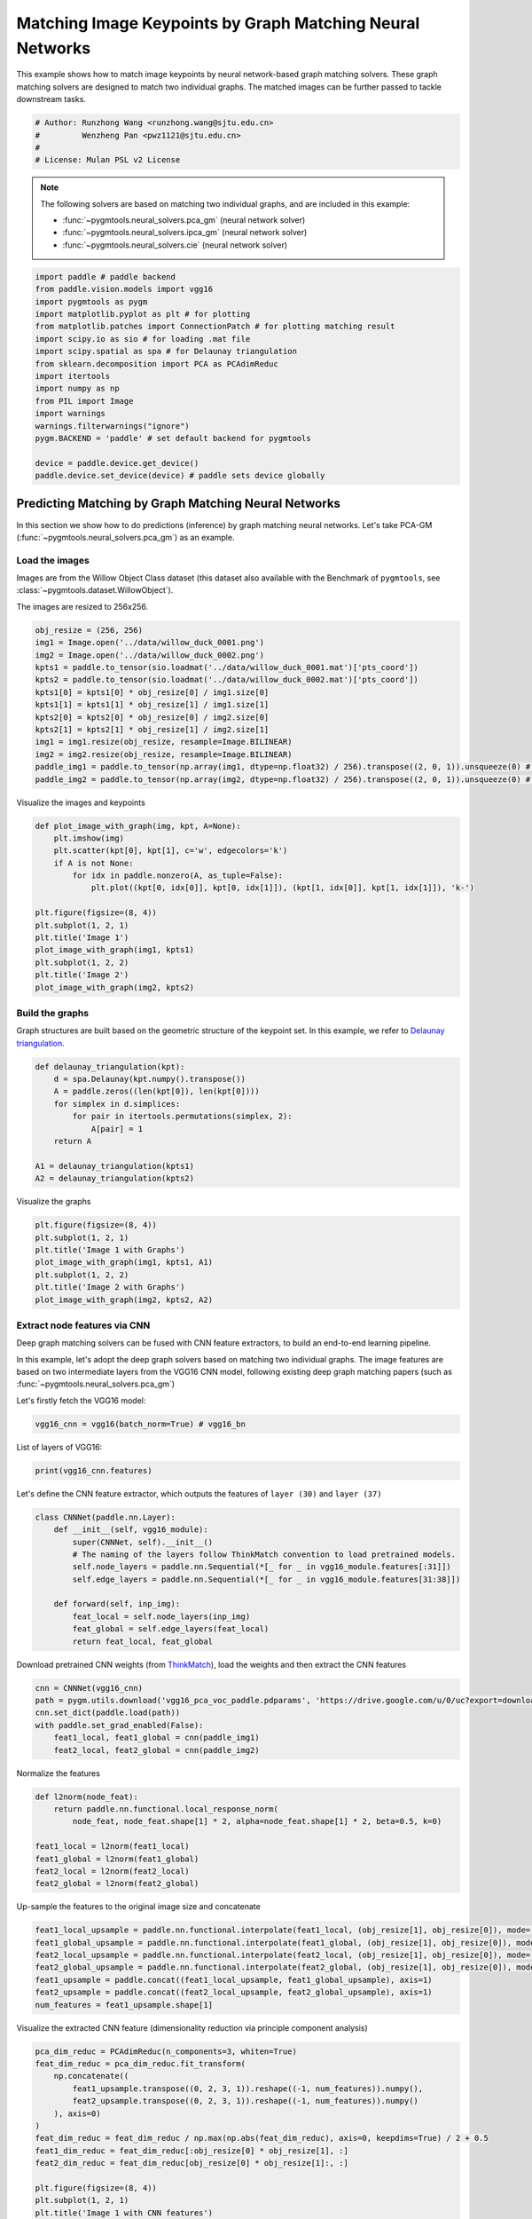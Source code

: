 
.. DO NOT EDIT.
.. THIS FILE WAS AUTOMATICALLY GENERATED BY SPHINX-GALLERY.
.. TO MAKE CHANGES, EDIT THE SOURCE PYTHON FILE:
.. "auto_examples/paddle/plot_deep_image_matching_paddle.py"
.. LINE NUMBERS ARE GIVEN BELOW.

.. only:: html

    .. note::
        :class: sphx-glr-download-link-note

        Click :ref:`here <sphx_glr_download_auto_examples_paddle_plot_deep_image_matching_paddle.py>`
        to download the full example code

.. rst-class:: sphx-glr-example-title

.. _sphx_glr_auto_examples_paddle_plot_deep_image_matching_paddle.py:


==========================================================
Matching Image Keypoints by Graph Matching Neural Networks
==========================================================

This example shows how to match image keypoints by neural network-based graph matching solvers.
These graph matching solvers are designed to match two individual graphs. The matched images
can be further passed to tackle downstream tasks.

.. GENERATED FROM PYTHON SOURCE LINES 11-17

.. code-block:: default


    # Author: Runzhong Wang <runzhong.wang@sjtu.edu.cn>
    #         Wenzheng Pan <pwz1121@sjtu.edu.cn>
    #
    # License: Mulan PSL v2 License








.. GENERATED FROM PYTHON SOURCE LINES 19-28

.. note::
    The following solvers are based on matching two individual graphs, and are included in this example:

    * :func:`~pygmtools.neural_solvers.pca_gm` (neural network solver)

    * :func:`~pygmtools.neural_solvers.ipca_gm` (neural network solver)

    * :func:`~pygmtools.neural_solvers.cie` (neural network solver)


.. GENERATED FROM PYTHON SOURCE LINES 28-46

.. code-block:: default

    import paddle # paddle backend
    from paddle.vision.models import vgg16
    import pygmtools as pygm
    import matplotlib.pyplot as plt # for plotting
    from matplotlib.patches import ConnectionPatch # for plotting matching result
    import scipy.io as sio # for loading .mat file
    import scipy.spatial as spa # for Delaunay triangulation
    from sklearn.decomposition import PCA as PCAdimReduc
    import itertools
    import numpy as np
    from PIL import Image
    import warnings
    warnings.filterwarnings("ignore")
    pygm.BACKEND = 'paddle' # set default backend for pygmtools

    device = paddle.device.get_device()
    paddle.device.set_device(device) # paddle sets device globally





.. rst-class:: sphx-glr-script-out

 .. code-block:: none

    /Library/Frameworks/Python.framework/Versions/3.8/lib/python3.8/site-packages/setuptools/depends.py:2: DeprecationWarning: the imp module is deprecated in favour of importlib; see the module's documentation for alternative uses
      import imp
    /Library/Frameworks/Python.framework/Versions/3.8/lib/python3.8/site-packages/sklearn/linear_model/_least_angle.py:34: DeprecationWarning: `np.float` is a deprecated alias for the builtin `float`. To silence this warning, use `float` by itself. Doing this will not modify any behavior and is safe. If you specifically wanted the numpy scalar type, use `np.float64` here.
    Deprecated in NumPy 1.20; for more details and guidance: https://numpy.org/devdocs/release/1.20.0-notes.html#deprecations
      method='lar', copy_X=True, eps=np.finfo(np.float).eps,
    /Library/Frameworks/Python.framework/Versions/3.8/lib/python3.8/site-packages/sklearn/linear_model/_least_angle.py:164: DeprecationWarning: `np.float` is a deprecated alias for the builtin `float`. To silence this warning, use `float` by itself. Doing this will not modify any behavior and is safe. If you specifically wanted the numpy scalar type, use `np.float64` here.
    Deprecated in NumPy 1.20; for more details and guidance: https://numpy.org/devdocs/release/1.20.0-notes.html#deprecations
      method='lar', copy_X=True, eps=np.finfo(np.float).eps,
    /Library/Frameworks/Python.framework/Versions/3.8/lib/python3.8/site-packages/sklearn/linear_model/_least_angle.py:281: DeprecationWarning: `np.float` is a deprecated alias for the builtin `float`. To silence this warning, use `float` by itself. Doing this will not modify any behavior and is safe. If you specifically wanted the numpy scalar type, use `np.float64` here.
    Deprecated in NumPy 1.20; for more details and guidance: https://numpy.org/devdocs/release/1.20.0-notes.html#deprecations
      eps=np.finfo(np.float).eps, copy_Gram=True, verbose=0,
    /Library/Frameworks/Python.framework/Versions/3.8/lib/python3.8/site-packages/sklearn/linear_model/_least_angle.py:865: DeprecationWarning: `np.float` is a deprecated alias for the builtin `float`. To silence this warning, use `float` by itself. Doing this will not modify any behavior and is safe. If you specifically wanted the numpy scalar type, use `np.float64` here.
    Deprecated in NumPy 1.20; for more details and guidance: https://numpy.org/devdocs/release/1.20.0-notes.html#deprecations
      eps=np.finfo(np.float).eps, copy_X=True, fit_path=True,
    /Library/Frameworks/Python.framework/Versions/3.8/lib/python3.8/site-packages/sklearn/linear_model/_least_angle.py:1121: DeprecationWarning: `np.float` is a deprecated alias for the builtin `float`. To silence this warning, use `float` by itself. Doing this will not modify any behavior and is safe. If you specifically wanted the numpy scalar type, use `np.float64` here.
    Deprecated in NumPy 1.20; for more details and guidance: https://numpy.org/devdocs/release/1.20.0-notes.html#deprecations
      eps=np.finfo(np.float).eps, copy_X=True, fit_path=True,
    /Library/Frameworks/Python.framework/Versions/3.8/lib/python3.8/site-packages/sklearn/linear_model/_least_angle.py:1149: DeprecationWarning: `np.float` is a deprecated alias for the builtin `float`. To silence this warning, use `float` by itself. Doing this will not modify any behavior and is safe. If you specifically wanted the numpy scalar type, use `np.float64` here.
    Deprecated in NumPy 1.20; for more details and guidance: https://numpy.org/devdocs/release/1.20.0-notes.html#deprecations
      eps=np.finfo(np.float).eps, positive=False):
    /Library/Frameworks/Python.framework/Versions/3.8/lib/python3.8/site-packages/sklearn/linear_model/_least_angle.py:1379: DeprecationWarning: `np.float` is a deprecated alias for the builtin `float`. To silence this warning, use `float` by itself. Doing this will not modify any behavior and is safe. If you specifically wanted the numpy scalar type, use `np.float64` here.
    Deprecated in NumPy 1.20; for more details and guidance: https://numpy.org/devdocs/release/1.20.0-notes.html#deprecations
      max_n_alphas=1000, n_jobs=None, eps=np.finfo(np.float).eps,
    /Library/Frameworks/Python.framework/Versions/3.8/lib/python3.8/site-packages/sklearn/linear_model/_least_angle.py:1621: DeprecationWarning: `np.float` is a deprecated alias for the builtin `float`. To silence this warning, use `float` by itself. Doing this will not modify any behavior and is safe. If you specifically wanted the numpy scalar type, use `np.float64` here.
    Deprecated in NumPy 1.20; for more details and guidance: https://numpy.org/devdocs/release/1.20.0-notes.html#deprecations
      max_n_alphas=1000, n_jobs=None, eps=np.finfo(np.float).eps,
    /Library/Frameworks/Python.framework/Versions/3.8/lib/python3.8/site-packages/sklearn/linear_model/_least_angle.py:1755: DeprecationWarning: `np.float` is a deprecated alias for the builtin `float`. To silence this warning, use `float` by itself. Doing this will not modify any behavior and is safe. If you specifically wanted the numpy scalar type, use `np.float64` here.
    Deprecated in NumPy 1.20; for more details and guidance: https://numpy.org/devdocs/release/1.20.0-notes.html#deprecations
      eps=np.finfo(np.float).eps, copy_X=True, positive=False):
    /Library/Frameworks/Python.framework/Versions/3.8/lib/python3.8/site-packages/sklearn/decomposition/_lda.py:28: DeprecationWarning: `np.float` is a deprecated alias for the builtin `float`. To silence this warning, use `float` by itself. Doing this will not modify any behavior and is safe. If you specifically wanted the numpy scalar type, use `np.float64` here.
    Deprecated in NumPy 1.20; for more details and guidance: https://numpy.org/devdocs/release/1.20.0-notes.html#deprecations
      EPS = np.finfo(np.float).eps

    Place(cpu)



.. GENERATED FROM PYTHON SOURCE LINES 47-59

Predicting Matching by Graph Matching Neural Networks
------------------------------------------------------
In this section we show how to do predictions (inference) by graph matching neural networks.
Let's take PCA-GM (:func:`~pygmtools.neural_solvers.pca_gm`) as an example.

Load the images
^^^^^^^^^^^^^^^^
Images are from the Willow Object Class dataset (this dataset also available with the Benchmark of ``pygmtools``,
see :class:`~pygmtools.dataset.WillowObject`).

The images are resized to 256x256.


.. GENERATED FROM PYTHON SOURCE LINES 59-73

.. code-block:: default

    obj_resize = (256, 256)
    img1 = Image.open('../data/willow_duck_0001.png')
    img2 = Image.open('../data/willow_duck_0002.png')
    kpts1 = paddle.to_tensor(sio.loadmat('../data/willow_duck_0001.mat')['pts_coord'])
    kpts2 = paddle.to_tensor(sio.loadmat('../data/willow_duck_0002.mat')['pts_coord'])
    kpts1[0] = kpts1[0] * obj_resize[0] / img1.size[0]
    kpts1[1] = kpts1[1] * obj_resize[1] / img1.size[1]
    kpts2[0] = kpts2[0] * obj_resize[0] / img2.size[0]
    kpts2[1] = kpts2[1] * obj_resize[1] / img2.size[1]
    img1 = img1.resize(obj_resize, resample=Image.BILINEAR)
    img2 = img2.resize(obj_resize, resample=Image.BILINEAR)
    paddle_img1 = paddle.to_tensor(np.array(img1, dtype=np.float32) / 256).transpose((2, 0, 1)).unsqueeze(0) # shape: BxCxHxW
    paddle_img2 = paddle.to_tensor(np.array(img2, dtype=np.float32) / 256).transpose((2, 0, 1)).unsqueeze(0) # shape: BxCxHxW








.. GENERATED FROM PYTHON SOURCE LINES 74-76

Visualize the images and keypoints


.. GENERATED FROM PYTHON SOURCE LINES 76-91

.. code-block:: default

    def plot_image_with_graph(img, kpt, A=None):
        plt.imshow(img)
        plt.scatter(kpt[0], kpt[1], c='w', edgecolors='k')
        if A is not None:
            for idx in paddle.nonzero(A, as_tuple=False):
                plt.plot((kpt[0, idx[0]], kpt[0, idx[1]]), (kpt[1, idx[0]], kpt[1, idx[1]]), 'k-')

    plt.figure(figsize=(8, 4))
    plt.subplot(1, 2, 1)
    plt.title('Image 1')
    plot_image_with_graph(img1, kpts1)
    plt.subplot(1, 2, 2)
    plt.title('Image 2')
    plot_image_with_graph(img2, kpts2)




.. image-sg:: /auto_examples/paddle/images/sphx_glr_plot_deep_image_matching_paddle_001.png
   :alt: Image 1, Image 2
   :srcset: /auto_examples/paddle/images/sphx_glr_plot_deep_image_matching_paddle_001.png
   :class: sphx-glr-single-img





.. GENERATED FROM PYTHON SOURCE LINES 92-97

Build the graphs
^^^^^^^^^^^^^^^^^
Graph structures are built based on the geometric structure of the keypoint set. In this example,
we refer to `Delaunay triangulation <https://en.wikipedia.org/wiki/Delaunay_triangulation>`_.


.. GENERATED FROM PYTHON SOURCE LINES 97-108

.. code-block:: default

    def delaunay_triangulation(kpt):
        d = spa.Delaunay(kpt.numpy().transpose())
        A = paddle.zeros((len(kpt[0]), len(kpt[0])))
        for simplex in d.simplices:
            for pair in itertools.permutations(simplex, 2):
                A[pair] = 1
        return A

    A1 = delaunay_triangulation(kpts1)
    A2 = delaunay_triangulation(kpts2)








.. GENERATED FROM PYTHON SOURCE LINES 109-111

Visualize the graphs


.. GENERATED FROM PYTHON SOURCE LINES 111-119

.. code-block:: default

    plt.figure(figsize=(8, 4))
    plt.subplot(1, 2, 1)
    plt.title('Image 1 with Graphs')
    plot_image_with_graph(img1, kpts1, A1)
    plt.subplot(1, 2, 2)
    plt.title('Image 2 with Graphs')
    plot_image_with_graph(img2, kpts2, A2)




.. image-sg:: /auto_examples/paddle/images/sphx_glr_plot_deep_image_matching_paddle_002.png
   :alt: Image 1 with Graphs, Image 2 with Graphs
   :srcset: /auto_examples/paddle/images/sphx_glr_plot_deep_image_matching_paddle_002.png
   :class: sphx-glr-single-img





.. GENERATED FROM PYTHON SOURCE LINES 120-130

Extract node features via CNN
^^^^^^^^^^^^^^^^^^^^^^^^^^^^^
Deep graph matching solvers can be fused with CNN feature extractors, to build an end-to-end learning pipeline.

In this example, let's adopt the deep graph solvers based on matching two individual graphs.
The image features are based on two intermediate layers from the VGG16 CNN model, following
existing deep graph matching papers (such as :func:`~pygmtools.neural_solvers.pca_gm`)

Let's firstly fetch the VGG16 model:


.. GENERATED FROM PYTHON SOURCE LINES 130-132

.. code-block:: default

    vgg16_cnn = vgg16(batch_norm=True) # vgg16_bn








.. GENERATED FROM PYTHON SOURCE LINES 133-135

List of layers of VGG16:


.. GENERATED FROM PYTHON SOURCE LINES 135-137

.. code-block:: default

    print(vgg16_cnn.features)





.. rst-class:: sphx-glr-script-out

 .. code-block:: none

    Sequential(
      (0): Conv2D(3, 64, kernel_size=[3, 3], padding=1, data_format=NCHW)
      (1): BatchNorm2D(num_features=64, momentum=0.9, epsilon=1e-05)
      (2): ReLU()
      (3): Conv2D(64, 64, kernel_size=[3, 3], padding=1, data_format=NCHW)
      (4): BatchNorm2D(num_features=64, momentum=0.9, epsilon=1e-05)
      (5): ReLU()
      (6): MaxPool2D(kernel_size=2, stride=2, padding=0)
      (7): Conv2D(64, 128, kernel_size=[3, 3], padding=1, data_format=NCHW)
      (8): BatchNorm2D(num_features=128, momentum=0.9, epsilon=1e-05)
      (9): ReLU()
      (10): Conv2D(128, 128, kernel_size=[3, 3], padding=1, data_format=NCHW)
      (11): BatchNorm2D(num_features=128, momentum=0.9, epsilon=1e-05)
      (12): ReLU()
      (13): MaxPool2D(kernel_size=2, stride=2, padding=0)
      (14): Conv2D(128, 256, kernel_size=[3, 3], padding=1, data_format=NCHW)
      (15): BatchNorm2D(num_features=256, momentum=0.9, epsilon=1e-05)
      (16): ReLU()
      (17): Conv2D(256, 256, kernel_size=[3, 3], padding=1, data_format=NCHW)
      (18): BatchNorm2D(num_features=256, momentum=0.9, epsilon=1e-05)
      (19): ReLU()
      (20): Conv2D(256, 256, kernel_size=[3, 3], padding=1, data_format=NCHW)
      (21): BatchNorm2D(num_features=256, momentum=0.9, epsilon=1e-05)
      (22): ReLU()
      (23): MaxPool2D(kernel_size=2, stride=2, padding=0)
      (24): Conv2D(256, 512, kernel_size=[3, 3], padding=1, data_format=NCHW)
      (25): BatchNorm2D(num_features=512, momentum=0.9, epsilon=1e-05)
      (26): ReLU()
      (27): Conv2D(512, 512, kernel_size=[3, 3], padding=1, data_format=NCHW)
      (28): BatchNorm2D(num_features=512, momentum=0.9, epsilon=1e-05)
      (29): ReLU()
      (30): Conv2D(512, 512, kernel_size=[3, 3], padding=1, data_format=NCHW)
      (31): BatchNorm2D(num_features=512, momentum=0.9, epsilon=1e-05)
      (32): ReLU()
      (33): MaxPool2D(kernel_size=2, stride=2, padding=0)
      (34): Conv2D(512, 512, kernel_size=[3, 3], padding=1, data_format=NCHW)
      (35): BatchNorm2D(num_features=512, momentum=0.9, epsilon=1e-05)
      (36): ReLU()
      (37): Conv2D(512, 512, kernel_size=[3, 3], padding=1, data_format=NCHW)
      (38): BatchNorm2D(num_features=512, momentum=0.9, epsilon=1e-05)
      (39): ReLU()
      (40): Conv2D(512, 512, kernel_size=[3, 3], padding=1, data_format=NCHW)
      (41): BatchNorm2D(num_features=512, momentum=0.9, epsilon=1e-05)
      (42): ReLU()
      (43): MaxPool2D(kernel_size=2, stride=2, padding=0)
    )




.. GENERATED FROM PYTHON SOURCE LINES 138-141

Let's define the CNN feature extractor, which outputs the features of ``layer (30)`` and
``layer (37)``


.. GENERATED FROM PYTHON SOURCE LINES 141-153

.. code-block:: default

    class CNNNet(paddle.nn.Layer):
        def __init__(self, vgg16_module):
            super(CNNNet, self).__init__()
            # The naming of the layers follow ThinkMatch convention to load pretrained models.
            self.node_layers = paddle.nn.Sequential(*[_ for _ in vgg16_module.features[:31]])
            self.edge_layers = paddle.nn.Sequential(*[_ for _ in vgg16_module.features[31:38]])

        def forward(self, inp_img):
            feat_local = self.node_layers(inp_img)
            feat_global = self.edge_layers(feat_local)
            return feat_local, feat_global








.. GENERATED FROM PYTHON SOURCE LINES 154-157

Download pretrained CNN weights (from `ThinkMatch <https://github.com/Thinklab-SJTU/ThinkMatch>`_),
load the weights and then extract the CNN features


.. GENERATED FROM PYTHON SOURCE LINES 157-164

.. code-block:: default

    cnn = CNNNet(vgg16_cnn)
    path = pygm.utils.download('vgg16_pca_voc_paddle.pdparams', 'https://drive.google.com/u/0/uc?export=download&confirm=Z-AR&id=1rIb_fPx20a4Q1GGlUsF8lAY1XNCyGO6L')
    cnn.set_dict(paddle.load(path))
    with paddle.set_grad_enabled(False):
        feat1_local, feat1_global = cnn(paddle_img1)
        feat2_local, feat2_global = cnn(paddle_img2)








.. GENERATED FROM PYTHON SOURCE LINES 165-167

Normalize the features


.. GENERATED FROM PYTHON SOURCE LINES 167-176

.. code-block:: default

    def l2norm(node_feat):
        return paddle.nn.functional.local_response_norm(
            node_feat, node_feat.shape[1] * 2, alpha=node_feat.shape[1] * 2, beta=0.5, k=0)

    feat1_local = l2norm(feat1_local)
    feat1_global = l2norm(feat1_global)
    feat2_local = l2norm(feat2_local)
    feat2_global = l2norm(feat2_global)








.. GENERATED FROM PYTHON SOURCE LINES 177-179

Up-sample the features to the original image size and concatenate


.. GENERATED FROM PYTHON SOURCE LINES 179-187

.. code-block:: default

    feat1_local_upsample = paddle.nn.functional.interpolate(feat1_local, (obj_resize[1], obj_resize[0]), mode='bilinear')
    feat1_global_upsample = paddle.nn.functional.interpolate(feat1_global, (obj_resize[1], obj_resize[0]), mode='bilinear')
    feat2_local_upsample = paddle.nn.functional.interpolate(feat2_local, (obj_resize[1], obj_resize[0]), mode='bilinear')
    feat2_global_upsample = paddle.nn.functional.interpolate(feat2_global, (obj_resize[1], obj_resize[0]), mode='bilinear')
    feat1_upsample = paddle.concat((feat1_local_upsample, feat1_global_upsample), axis=1)
    feat2_upsample = paddle.concat((feat2_local_upsample, feat2_global_upsample), axis=1)
    num_features = feat1_upsample.shape[1]








.. GENERATED FROM PYTHON SOURCE LINES 188-190

Visualize the extracted CNN feature (dimensionality reduction via principle component analysis)


.. GENERATED FROM PYTHON SOURCE LINES 190-211

.. code-block:: default

    pca_dim_reduc = PCAdimReduc(n_components=3, whiten=True)
    feat_dim_reduc = pca_dim_reduc.fit_transform(
        np.concatenate((
            feat1_upsample.transpose((0, 2, 3, 1)).reshape((-1, num_features)).numpy(),
            feat2_upsample.transpose((0, 2, 3, 1)).reshape((-1, num_features)).numpy()
        ), axis=0)
    )
    feat_dim_reduc = feat_dim_reduc / np.max(np.abs(feat_dim_reduc), axis=0, keepdims=True) / 2 + 0.5
    feat1_dim_reduc = feat_dim_reduc[:obj_resize[0] * obj_resize[1], :]
    feat2_dim_reduc = feat_dim_reduc[obj_resize[0] * obj_resize[1]:, :]

    plt.figure(figsize=(8, 4))
    plt.subplot(1, 2, 1)
    plt.title('Image 1 with CNN features')
    plot_image_with_graph(img1, kpts1, A1)
    plt.imshow(feat1_dim_reduc.reshape((obj_resize[1], obj_resize[0], 3)), alpha=0.5)
    plt.subplot(1, 2, 2)
    plt.title('Image 2 with CNN features')
    plot_image_with_graph(img2, kpts2, A2)
    plt.imshow(feat2_dim_reduc.reshape((obj_resize[1], obj_resize[0], 3)), alpha=0.5)




.. image-sg:: /auto_examples/paddle/images/sphx_glr_plot_deep_image_matching_paddle_003.png
   :alt: Image 1 with CNN features, Image 2 with CNN features
   :srcset: /auto_examples/paddle/images/sphx_glr_plot_deep_image_matching_paddle_003.png
   :class: sphx-glr-single-img


.. rst-class:: sphx-glr-script-out

 .. code-block:: none


    <matplotlib.image.AxesImage object at 0x7fd9e1354f40>



.. GENERATED FROM PYTHON SOURCE LINES 212-214

Extract node features by nearest interpolation


.. GENERATED FROM PYTHON SOURCE LINES 214-220

.. code-block:: default

    rounded_kpts1 = paddle.cast(paddle.round(kpts1), dtype='int64')
    rounded_kpts2 = paddle.cast(paddle.round(kpts2), dtype='int64')

    node1 = feat1_upsample.transpose((2, 3, 0, 1))[rounded_kpts1[1], rounded_kpts1[0]][:, 0]
    node2 = feat2_upsample.transpose((2, 3, 0, 1))[rounded_kpts2[1], rounded_kpts2[0]][:, 0]








.. GENERATED FROM PYTHON SOURCE LINES 221-225

Call PCA-GM matching model
^^^^^^^^^^^^^^^^^^^^^^^^^^
See :func:`~pygmtools.neural_solvers.pca_gm` for the API reference.


.. GENERATED FROM PYTHON SOURCE LINES 225-240

.. code-block:: default

    X = pygm.pca_gm(node1, node2, A1, A2, pretrain='voc')
    X = pygm.hungarian(X)

    plt.figure(figsize=(8, 4))
    plt.suptitle('Image Matching Result by PCA-GM')
    ax1 = plt.subplot(1, 2, 1)
    plot_image_with_graph(img1, kpts1, A1)
    ax2 = plt.subplot(1, 2, 2)
    plot_image_with_graph(img2, kpts2, A2)
    for i in range(X.shape[0]):
        j = paddle.argmax(X[i]).item()
        con = ConnectionPatch(xyA=kpts1[:, i], xyB=kpts2[:, j], coordsA="data", coordsB="data",
                              axesA=ax1, axesB=ax2, color="red" if i != j else "green")
        plt.gca().add_artist(con)




.. image-sg:: /auto_examples/paddle/images/sphx_glr_plot_deep_image_matching_paddle_004.png
   :alt: Image Matching Result by PCA-GM
   :srcset: /auto_examples/paddle/images/sphx_glr_plot_deep_image_matching_paddle_004.png
   :class: sphx-glr-single-img





.. GENERATED FROM PYTHON SOURCE LINES 241-250

Matching images with other neural networks
-------------------------------------------
The above pipeline also works for other deep graph matching networks. Here we give examples of
:func:`~pygmtoools.neural_solvers.ipca_gm` and :func:`~pygmtoools.neural_solvers.cie`.

Matching by IPCA-GM model
^^^^^^^^^^^^^^^^^^^^^^^^^
See :func:`~pygmtools.neural_solvers.ipca_gm` for the API reference.


.. GENERATED FROM PYTHON SOURCE LINES 250-257

.. code-block:: default

    path = pygm.utils.download('vgg16_ipca_voc_paddle.pdparams', 'https://drive.google.com/u/0/uc?export=download&confirm=Z-AR&id=1h_VEmlfMAeBszoR0DvMr6EPXdNVTfTgf')
    cnn.set_dict(paddle.load(path))

    with paddle.set_grad_enabled(False):
        feat1_local, feat1_global = cnn(paddle_img1)
        feat2_local, feat2_global = cnn(paddle_img2)








.. GENERATED FROM PYTHON SOURCE LINES 258-260

Normalize the features


.. GENERATED FROM PYTHON SOURCE LINES 260-269

.. code-block:: default

    def l2norm(node_feat):
        return paddle.nn.functional.local_response_norm(
            node_feat, node_feat.shape[1] * 2, alpha=node_feat.shape[1] * 2, beta=0.5, k=0)

    feat1_local = l2norm(feat1_local)
    feat1_global = l2norm(feat1_global)
    feat2_local = l2norm(feat2_local)
    feat2_global = l2norm(feat2_global)








.. GENERATED FROM PYTHON SOURCE LINES 270-272

Up-sample the features to the original image size and concatenate


.. GENERATED FROM PYTHON SOURCE LINES 272-280

.. code-block:: default

    feat1_local_upsample = paddle.nn.functional.interpolate(feat1_local, (obj_resize[1], obj_resize[0]), mode='bilinear')
    feat1_global_upsample = paddle.nn.functional.interpolate(feat1_global, (obj_resize[1], obj_resize[0]), mode='bilinear')
    feat2_local_upsample = paddle.nn.functional.interpolate(feat2_local, (obj_resize[1], obj_resize[0]), mode='bilinear')
    feat2_global_upsample = paddle.nn.functional.interpolate(feat2_global, (obj_resize[1], obj_resize[0]), mode='bilinear')
    feat1_upsample = paddle.concat((feat1_local_upsample, feat1_global_upsample), axis=1)
    feat2_upsample = paddle.concat((feat2_local_upsample, feat2_global_upsample), axis=1)
    num_features = feat1_upsample.shape[1]








.. GENERATED FROM PYTHON SOURCE LINES 281-283

Extract node features by nearest interpolation


.. GENERATED FROM PYTHON SOURCE LINES 283-289

.. code-block:: default

    rounded_kpts1 = paddle.cast(paddle.round(kpts1), dtype='int64')
    rounded_kpts2 = paddle.cast(paddle.round(kpts2), dtype='int64')

    node1 = feat1_upsample.transpose((2, 3, 0, 1))[rounded_kpts1[1], rounded_kpts1[0]][:, 0]
    node2 = feat2_upsample.transpose((2, 3, 0, 1))[rounded_kpts2[1], rounded_kpts2[0]][:, 0]








.. GENERATED FROM PYTHON SOURCE LINES 290-292

Build edge features as edge lengths


.. GENERATED FROM PYTHON SOURCE LINES 292-300

.. code-block:: default

    kpts1_dis = (kpts1.unsqueeze(0) - kpts1.unsqueeze(1))
    kpts1_dis = paddle.norm(kpts1_dis, p=2, axis=2).detach()
    kpts2_dis = (kpts2.unsqueeze(0) - kpts2.unsqueeze(1))
    kpts2_dis = paddle.norm(kpts2_dis, p=2, axis=2).detach()

    Q1 = paddle.exp(-kpts1_dis / obj_resize[0])
    Q2 = paddle.exp(-kpts2_dis / obj_resize[0])








.. GENERATED FROM PYTHON SOURCE LINES 301-303

Matching by IPCA-GM model


.. GENERATED FROM PYTHON SOURCE LINES 303-318

.. code-block:: default

    X = pygm.ipca_gm(node1, node2, A1, A2, pretrain='voc')
    X = pygm.hungarian(X)

    plt.figure(figsize=(8, 4))
    plt.suptitle('Image Matching Result by IPCA-GM')
    ax1 = plt.subplot(1, 2, 1)
    plot_image_with_graph(img1, kpts1, A1)
    ax2 = plt.subplot(1, 2, 2)
    plot_image_with_graph(img2, kpts2, A2)
    for i in range(X.shape[0]):
        j = paddle.argmax(X[i]).item()
        con = ConnectionPatch(xyA=kpts1[:, i], xyB=kpts2[:, j], coordsA="data", coordsB="data",
                              axesA=ax1, axesB=ax2, color="red" if i != j else "green")
        plt.gca().add_artist(con)




.. image-sg:: /auto_examples/paddle/images/sphx_glr_plot_deep_image_matching_paddle_005.png
   :alt: Image Matching Result by IPCA-GM
   :srcset: /auto_examples/paddle/images/sphx_glr_plot_deep_image_matching_paddle_005.png
   :class: sphx-glr-single-img





.. GENERATED FROM PYTHON SOURCE LINES 319-323

Matching by CIE model
^^^^^^^^^^^^^^^^^^^^^^
See :func:`~pygmtools.neural_solvers.cie` for the API reference.


.. GENERATED FROM PYTHON SOURCE LINES 323-330

.. code-block:: default

    path = pygm.utils.download('vgg16_cie_voc_paddle.pdparams', 'https://drive.google.com/u/0/uc?export=download&confirm=Z-AR&id=18MwP3nuMkqDiiwRd_y6rlFmtjKi9THb-')
    cnn.set_dict(paddle.load(path))

    with paddle.set_grad_enabled(False):
        feat1_local, feat1_global = cnn(paddle_img1)
        feat2_local, feat2_global = cnn(paddle_img2)








.. GENERATED FROM PYTHON SOURCE LINES 331-333

Normalize the features


.. GENERATED FROM PYTHON SOURCE LINES 333-342

.. code-block:: default

    def l2norm(node_feat):
        return paddle.nn.functional.local_response_norm(
            node_feat, node_feat.shape[1] * 2, alpha=node_feat.shape[1] * 2, beta=0.5, k=0)

    feat1_local = l2norm(feat1_local)
    feat1_global = l2norm(feat1_global)
    feat2_local = l2norm(feat2_local)
    feat2_global = l2norm(feat2_global)








.. GENERATED FROM PYTHON SOURCE LINES 343-345

Up-sample the features to the original image size and concatenate


.. GENERATED FROM PYTHON SOURCE LINES 345-353

.. code-block:: default

    feat1_local_upsample = paddle.nn.functional.interpolate(feat1_local, (obj_resize[1], obj_resize[0]), mode='bilinear')
    feat1_global_upsample = paddle.nn.functional.interpolate(feat1_global, (obj_resize[1], obj_resize[0]), mode='bilinear')
    feat2_local_upsample = paddle.nn.functional.interpolate(feat2_local, (obj_resize[1], obj_resize[0]), mode='bilinear')
    feat2_global_upsample = paddle.nn.functional.interpolate(feat2_global, (obj_resize[1], obj_resize[0]), mode='bilinear')
    feat1_upsample = paddle.concat((feat1_local_upsample, feat1_global_upsample), axis=1)
    feat2_upsample = paddle.concat((feat2_local_upsample, feat2_global_upsample), axis=1)
    num_features = feat1_upsample.shape[1]








.. GENERATED FROM PYTHON SOURCE LINES 354-356

Extract node features by nearest interpolation


.. GENERATED FROM PYTHON SOURCE LINES 356-362

.. code-block:: default

    rounded_kpts1 = paddle.cast(paddle.round(kpts1), dtype='int64')
    rounded_kpts2 = paddle.cast(paddle.round(kpts2), dtype='int64')

    node1 = feat1_upsample.transpose((2, 3, 0, 1))[rounded_kpts1[1], rounded_kpts1[0]][:, 0]
    node2 = feat2_upsample.transpose((2, 3, 0, 1))[rounded_kpts2[1], rounded_kpts2[0]][:, 0]








.. GENERATED FROM PYTHON SOURCE LINES 363-365

Build edge features as edge lengths


.. GENERATED FROM PYTHON SOURCE LINES 365-373

.. code-block:: default

    kpts1_dis = (kpts1.unsqueeze(1) - kpts1.unsqueeze(2))
    kpts1_dis = paddle.norm(kpts1_dis, p=2, axis=0).detach()
    kpts2_dis = (kpts2.unsqueeze(1) - kpts2.unsqueeze(2))
    kpts2_dis = paddle.norm(kpts2_dis, p=2, axis=0).detach()

    Q1 = paddle.exp(-kpts1_dis / obj_resize[0]).unsqueeze(-1).cast('float32')
    Q2 = paddle.exp(-kpts2_dis / obj_resize[0]).unsqueeze(-1).cast('float32')








.. GENERATED FROM PYTHON SOURCE LINES 374-376

Call CIE matching model


.. GENERATED FROM PYTHON SOURCE LINES 376-391

.. code-block:: default

    X = pygm.cie(node1, node2, A1, A2, Q1, Q2, pretrain='voc')
    X = pygm.hungarian(X)

    plt.figure(figsize=(8, 4))
    plt.suptitle('Image Matching Result by CIE')
    ax1 = plt.subplot(1, 2, 1)
    plot_image_with_graph(img1, kpts1, A1)
    ax2 = plt.subplot(1, 2, 2)
    plot_image_with_graph(img2, kpts2, A2)
    for i in range(X.shape[0]):
        j = paddle.argmax(X[i]).item()
        con = ConnectionPatch(xyA=kpts1[:, i], xyB=kpts2[:, j], coordsA="data", coordsB="data",
                              axesA=ax1, axesB=ax2, color="red" if i != j else "green")
        plt.gca().add_artist(con)




.. image-sg:: /auto_examples/paddle/images/sphx_glr_plot_deep_image_matching_paddle_006.png
   :alt: Image Matching Result by CIE
   :srcset: /auto_examples/paddle/images/sphx_glr_plot_deep_image_matching_paddle_006.png
   :class: sphx-glr-single-img


.. rst-class:: sphx-glr-script-out

 .. code-block:: none


    Downloading to /Users/guoziao/Library/Caches/pygmtools/cie_voc_paddle.pdparams...

    Downloading to /Users/guoziao/Library/Caches/pygmtools/cie_voc_paddle.pdparams...
    Warning: Network error. Retrying...
     HTTPSConnectionPool(host='drive.google.com', port=443): Max retries exceeded with url: /u/0/uc?export=download&confirm=Z-AR&id=13dtxDfySvfqQcYvPiTd8Pb2xgcXIesAz (Caused by ProxyError('Cannot connect to proxy.', OSError(0, 'Error')))

    Downloading to /Users/guoziao/Library/Caches/pygmtools/cie_voc_paddle.pdparams...

    Downloading to /Users/guoziao/Library/Caches/pygmtools/cie_voc_paddle.pdparams...
      0%|          | 0/134284544 [00:00<?, ?it/s]      0%|          | 64.0k/128M [00:00<04:53, 457kB/s]      0%|          | 320k/128M [00:00<01:34, 1.42MB/s]      1%|          | 704k/128M [00:00<00:55, 2.39MB/s]      2%|1         | 2.06M/128M [00:00<00:19, 6.69MB/s]      4%|3         | 4.50M/128M [00:00<00:09, 13.0MB/s]      6%|5         | 7.25M/128M [00:00<00:07, 17.4MB/s]      8%|7         | 9.62M/128M [00:00<00:06, 19.7MB/s]     10%|9         | 12.2M/128M [00:00<00:05, 22.1MB/s]     12%|#1        | 15.3M/128M [00:00<00:04, 25.1MB/s]     14%|#3        | 17.8M/128M [00:01<00:05, 21.4MB/s]     16%|#5        | 19.9M/128M [00:01<00:05, 21.3MB/s]     18%|#7        | 22.5M/128M [00:01<00:04, 22.7MB/s]     19%|#9        | 24.8M/128M [00:01<00:04, 22.0MB/s]     21%|##1       | 27.5M/128M [00:01<00:04, 23.3MB/s]     23%|##3       | 29.8M/128M [00:01<00:04, 21.1MB/s]     25%|##4       | 31.9M/128M [00:01<00:06, 15.6MB/s]     26%|##6       | 33.7M/128M [00:02<00:06, 16.1MB/s]     28%|##7       | 35.8M/128M [00:02<00:05, 17.0MB/s]     30%|###       | 38.4M/128M [00:02<00:04, 19.6MB/s]     32%|###1      | 40.5M/128M [00:02<00:04, 20.1MB/s]     33%|###3      | 42.6M/128M [00:02<00:05, 16.7MB/s]     35%|###5      | 45.0M/128M [00:02<00:04, 18.6MB/s]     37%|###6      | 46.9M/128M [00:02<00:04, 17.7MB/s]     39%|###8      | 49.6M/128M [00:02<00:04, 20.2MB/s]     41%|####      | 52.4M/128M [00:03<00:03, 22.3MB/s]     43%|####2     | 54.7M/128M [00:03<00:03, 22.2MB/s]     45%|####4     | 57.4M/128M [00:03<00:03, 23.8MB/s]     47%|####6     | 59.8M/128M [00:03<00:03, 20.2MB/s]     50%|#####     | 64.2M/128M [00:03<00:02, 26.9MB/s]     52%|#####2    | 67.1M/128M [00:03<00:03, 17.0MB/s]     56%|#####5    | 71.5M/128M [00:03<00:02, 22.0MB/s]     58%|#####7    | 74.2M/128M [00:04<00:04, 13.4MB/s]     60%|#####9    | 76.4M/128M [00:04<00:04, 11.4MB/s]     63%|######3   | 81.0M/128M [00:04<00:02, 16.5MB/s]     65%|######5   | 83.6M/128M [00:04<00:02, 16.5MB/s]     67%|######7   | 85.8M/128M [00:05<00:02, 17.1MB/s]     69%|######8   | 88.2M/128M [00:05<00:02, 18.6MB/s]     72%|#######1  | 91.7M/128M [00:05<00:01, 21.2MB/s]     73%|#######3  | 94.1M/128M [00:05<00:01, 19.2MB/s]     75%|#######5  | 96.2M/128M [00:05<00:02, 12.6MB/s]     77%|#######6  | 98.0M/128M [00:05<00:02, 13.5MB/s]     78%|#######7  | 99.7M/128M [00:06<00:02, 13.4MB/s]     79%|#######9  | 101M/128M [00:06<00:01, 14.0MB/s]      80%|########  | 103M/128M [00:06<00:02, 11.9MB/s]     82%|########1 | 105M/128M [00:06<00:01, 14.0MB/s]     84%|########3 | 107M/128M [00:06<00:01, 15.4MB/s]     85%|########4 | 109M/128M [00:06<00:01, 15.9MB/s]     86%|########6 | 110M/128M [00:06<00:01, 13.9MB/s]     87%|########7 | 112M/128M [00:06<00:01, 14.0MB/s]     89%|########8 | 114M/128M [00:07<00:01, 14.7MB/s]     90%|######### | 116M/128M [00:07<00:00, 16.3MB/s]     92%|#########1| 117M/128M [00:07<00:01, 9.32MB/s]     93%|#########2| 119M/128M [00:07<00:01, 9.28MB/s]     94%|#########3| 120M/128M [00:07<00:00, 9.08MB/s]     95%|#########4| 121M/128M [00:07<00:00, 9.82MB/s]     95%|#########5| 122M/128M [00:08<00:00, 9.39MB/s]     98%|#########7| 125M/128M [00:08<00:00, 14.4MB/s]     99%|#########9| 127M/128M [00:08<00:00, 14.5MB/s]    100%|##########| 128M/128M [00:08<00:00, 15.9MB/s]




.. GENERATED FROM PYTHON SOURCE LINES 392-408

Training a deep graph matching model
-------------------------------------
In this section, we show how to build a deep graph matching model which supports end-to-end training.
For the image matching problem considered here, the model is composed of a CNN feature extractor and
a learnable matching module. Take the PCA-GM model as an example.

.. note::
    This simple example is intended to show you how to do the basic forward and backward pass when
    training an end-to-end deep graph matching neural network. A 'more formal' deep learning pipeline
    should involve asynchronized data loader, batched operations, CUDA support and so on, which are
    all omitted in consideration of simplicity. You may refer to `ThinkMatch <https://github.com/Thinklab-SJTU/ThinkMatch>`_
    which is a research protocol with all these advanced features.

Let's firstly define the neural network model. By calling :func:`~pygmtools.utils.get_network`,
it will simply return the network object.


.. GENERATED FROM PYTHON SOURCE LINES 408-443

.. code-block:: default

    class GMNet(paddle.nn.Layer):
        def __init__(self):
            super(GMNet, self).__init__()
            self.gm_net = pygm.utils.get_network(pygm.pca_gm, pretrain=False) # fetch the network object
            self.cnn = CNNNet(vgg16_cnn)

        def forward(self, img1, img2, kpts1, kpts2, A1, A2):
            # CNN feature extractor layers
            feat1_local, feat1_global = self.cnn(img1)
            feat2_local, feat2_global = self.cnn(img2)
            feat1_local = l2norm(feat1_local)
            feat1_global = l2norm(feat1_global)
            feat2_local = l2norm(feat2_local)
            feat2_global = l2norm(feat2_global)

            # upsample feature map
            feat1_local_upsample = paddle.nn.functional.interpolate(feat1_local, (obj_resize[1], obj_resize[0]), mode='bilinear')
            feat1_global_upsample = paddle.nn.functional.interpolate(feat1_global, (obj_resize[1], obj_resize[0]), mode='bilinear')
            feat2_local_upsample = paddle.nn.functional.interpolate(feat2_local, (obj_resize[1], obj_resize[0]), mode='bilinear')
            feat2_global_upsample = paddle.nn.functional.interpolate(feat2_global, (obj_resize[1], obj_resize[0]), mode='bilinear')
            feat1_upsample = paddle.concat((feat1_local_upsample, feat1_global_upsample), axis=1)
            feat2_upsample = paddle.concat((feat2_local_upsample, feat2_global_upsample), axis=1)

            # assign node features
            rounded_kpts1 = paddle.cast(paddle.round(kpts1), dtype='int64')
            rounded_kpts2 = paddle.cast(paddle.round(kpts2), dtype='int64')
            node1 = feat1_upsample.transpose((2, 3, 0, 1))[rounded_kpts1[1], rounded_kpts1[0]][:, 0]
            node2 = feat2_upsample.transpose((2, 3, 0, 1))[rounded_kpts2[1], rounded_kpts2[0]][:, 0]

            # PCA-GM matching layers
            X = pygm.pca_gm(node1, node2, A1, A2, network=self.gm_net) # the network object is reused
            return X

    model = GMNet()








.. GENERATED FROM PYTHON SOURCE LINES 444-447

Define optimizer
^^^^^^^^^^^^^^^^^


.. GENERATED FROM PYTHON SOURCE LINES 447-449

.. code-block:: default

    optim = paddle.optimizer.Adam(parameters=model.parameters(), learning_rate=1e-3)








.. GENERATED FROM PYTHON SOURCE LINES 450-453

Forward pass
^^^^^^^^^^^^^


.. GENERATED FROM PYTHON SOURCE LINES 453-455

.. code-block:: default

    X = model(paddle_img1, paddle_img2, kpts1, kpts2, A1, A2)








.. GENERATED FROM PYTHON SOURCE LINES 456-461

Compute loss
^^^^^^^^^^^^^
In this example, the ground truth matching matrix is a diagonal matrix. We calculate the loss function via
:func:`~pygmtools.utils.permutation_loss`


.. GENERATED FROM PYTHON SOURCE LINES 461-465

.. code-block:: default

    X_gt = paddle.eye(X.shape[0])
    loss = pygm.utils.permutation_loss(X, X_gt)
    print(f'loss={loss.item():.4f}')





.. rst-class:: sphx-glr-script-out

 .. code-block:: none

    loss=3.0751




.. GENERATED FROM PYTHON SOURCE LINES 466-469

Backward Pass
^^^^^^^^^^^^^^


.. GENERATED FROM PYTHON SOURCE LINES 469-471

.. code-block:: default

    loss.backward()








.. GENERATED FROM PYTHON SOURCE LINES 472-474

Visualize the gradients


.. GENERATED FROM PYTHON SOURCE LINES 474-485

.. code-block:: default

    plt.figure(figsize=(4, 4))
    plt.title('Gradient Sizes of PCA-GM and VGG16 layers')
    plt.gca().set_xlabel('Layer Index')
    plt.gca().set_ylabel('Average Gradient Size')
    grad_size = []
    for param in model.parameters():
        if param.grad is not None:
            grad_size.append(paddle.abs(param.grad).mean().item())
    print(grad_size)
    plt.stem(grad_size)




.. image-sg:: /auto_examples/paddle/images/sphx_glr_plot_deep_image_matching_paddle_007.png
   :alt: Gradient Sizes of PCA-GM and VGG16 layers
   :srcset: /auto_examples/paddle/images/sphx_glr_plot_deep_image_matching_paddle_007.png
   :class: sphx-glr-single-img


.. rst-class:: sphx-glr-script-out

 .. code-block:: none

    [0.0001761753374012187, 0.005046362988650799, 0.00019799616711679846, 0.004505159333348274, 0.0002356240584049374, 0.008727227337658405, 9.035456059791613e-06, 3.708292206283659e-05, 0.00010498800111236051, 0.008671155199408531, 0.00012766255531460047, 0.004430870991200209, 0.0004881432105321437, 8.364503756297381e-09, 0.0009085583733394742, 0.0006325336871668696, 0.00016848553786985576, 1.3218246053270377e-08, 0.002069605514407158, 0.0011658399598672986, 0.00022546786931343377, 1.5380676732235088e-09, 0.0012994407443329692, 0.0010720733553171158, 0.00019767298363149166, 2.716070035546636e-09, 0.0018057669512927532, 0.0008526473538950086, 0.00018766395805869251, 7.116184863598107e-10, 0.0014612686354666948, 0.0010304542956873775, 0.00015724443073850125, 1.0380276638244368e-09, 0.0016077267937362194, 0.001095656305551529, 0.00016310851788148284, 1.288227746698567e-09, 0.0018223978113383055, 0.0008548579644411802, 0.00014119615661911666, 3.252666191944087e-10, 0.0015641562640666962, 0.0009410848142579198, 0.0001082986273104325, 4.6005579901198246e-10, 0.0017411774024367332, 0.0010586115531623363, 0.00010595271305646747, 0.0007398963207378983, 0.0014902877155691385, 0.000767977035138756, 7.936224574223161e-05, 1.8554069391996109e-10, 0.0013642293633893132, 0.000893241900485009, 7.795877172611654e-05, 0.0012501669116318226]

    <StemContainer object of 3 artists>



.. GENERATED FROM PYTHON SOURCE LINES 486-489

Update the model parameters. A deep learning pipeline should iterate the forward pass
and backward pass steps until convergence.


.. GENERATED FROM PYTHON SOURCE LINES 489-492

.. code-block:: default

    optim.step()
    optim.clear_grad()








.. GENERATED FROM PYTHON SOURCE LINES 493-496

.. note::
    This example supports both GPU and CPU, and the online documentation is built by a CPU-only machine.
    The efficiency will be significantly improved if you run this code on GPU.


.. rst-class:: sphx-glr-timing

   **Total running time of the script:** ( 1 minutes  53.726 seconds)


.. _sphx_glr_download_auto_examples_paddle_plot_deep_image_matching_paddle.py:

.. only:: html

  .. container:: sphx-glr-footer sphx-glr-footer-example


    .. container:: sphx-glr-download sphx-glr-download-python

      :download:`Download Python source code: plot_deep_image_matching_paddle.py <plot_deep_image_matching_paddle.py>`

    .. container:: sphx-glr-download sphx-glr-download-jupyter

      :download:`Download Jupyter notebook: plot_deep_image_matching_paddle.ipynb <plot_deep_image_matching_paddle.ipynb>`


.. only:: html

 .. rst-class:: sphx-glr-signature

    `Gallery generated by Sphinx-Gallery <https://sphinx-gallery.github.io>`_
